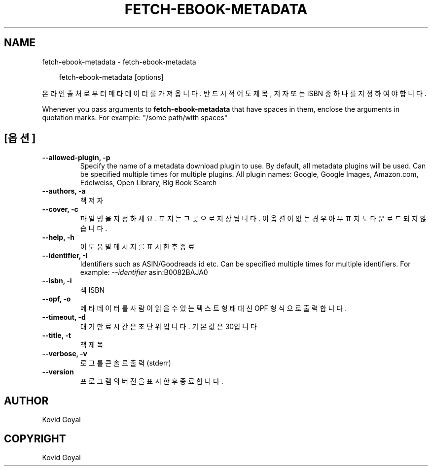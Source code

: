 .\" Man page generated from reStructuredText.
.
.
.nr rst2man-indent-level 0
.
.de1 rstReportMargin
\\$1 \\n[an-margin]
level \\n[rst2man-indent-level]
level margin: \\n[rst2man-indent\\n[rst2man-indent-level]]
-
\\n[rst2man-indent0]
\\n[rst2man-indent1]
\\n[rst2man-indent2]
..
.de1 INDENT
.\" .rstReportMargin pre:
. RS \\$1
. nr rst2man-indent\\n[rst2man-indent-level] \\n[an-margin]
. nr rst2man-indent-level +1
.\" .rstReportMargin post:
..
.de UNINDENT
. RE
.\" indent \\n[an-margin]
.\" old: \\n[rst2man-indent\\n[rst2man-indent-level]]
.nr rst2man-indent-level -1
.\" new: \\n[rst2man-indent\\n[rst2man-indent-level]]
.in \\n[rst2man-indent\\n[rst2man-indent-level]]u
..
.TH "FETCH-EBOOK-METADATA" "1" "5월 03, 2024" "7.10.0" "calibre"
.SH NAME
fetch-ebook-metadata \- fetch-ebook-metadata
.INDENT 0.0
.INDENT 3.5
.sp
.EX
fetch\-ebook\-metadata [options]
.EE
.UNINDENT
.UNINDENT
.sp
온라인 출처로부터 메타데이터를 가져옵니다. 반드시 적어도 제목, 저자
또는 ISBN 중 하나를 지정하여야 합니다.
.sp
Whenever you pass arguments to \fBfetch\-ebook\-metadata\fP that have spaces in them, enclose the arguments in quotation marks. For example: \(dq/some path/with spaces\(dq
.SH [옵션]
.INDENT 0.0
.TP
.B \-\-allowed\-plugin, \-p
Specify the name of a metadata download plugin to use. By default, all metadata plugins will be used. Can be specified multiple times for multiple plugins. All plugin names: Google, Google Images, Amazon.com, Edelweiss, Open Library, Big Book Search
.UNINDENT
.INDENT 0.0
.TP
.B \-\-authors, \-a
책 저자
.UNINDENT
.INDENT 0.0
.TP
.B \-\-cover, \-c
파일명을 지정하세요. 표지는 그곳으로 저장됩니다. 이 옵션이 없는 경우 아무 표지도 다운로드되지 않습니다.
.UNINDENT
.INDENT 0.0
.TP
.B \-\-help, \-h
이 도움말 메시지를 표시한 후 종료
.UNINDENT
.INDENT 0.0
.TP
.B \-\-identifier, \-I
Identifiers such as ASIN/Goodreads id etc. Can be specified multiple times for multiple identifiers. For example: \fI\%\-\-identifier\fP asin:B0082BAJA0
.UNINDENT
.INDENT 0.0
.TP
.B \-\-isbn, \-i
책 ISBN
.UNINDENT
.INDENT 0.0
.TP
.B \-\-opf, \-o
메타데이터를 사람이 읽을 수 있는 텍스트 형태 대신 OPF 형식으로 출력합니다.
.UNINDENT
.INDENT 0.0
.TP
.B \-\-timeout, \-d
대기만료시간은 초단위입니다. 기본값은 30입니다
.UNINDENT
.INDENT 0.0
.TP
.B \-\-title, \-t
책 제목
.UNINDENT
.INDENT 0.0
.TP
.B \-\-verbose, \-v
로그를 콘솔로 출력 (stderr)
.UNINDENT
.INDENT 0.0
.TP
.B \-\-version
프로그램의 버전을 표시한 후 종료합니다.
.UNINDENT
.SH AUTHOR
Kovid Goyal
.SH COPYRIGHT
Kovid Goyal
.\" Generated by docutils manpage writer.
.

